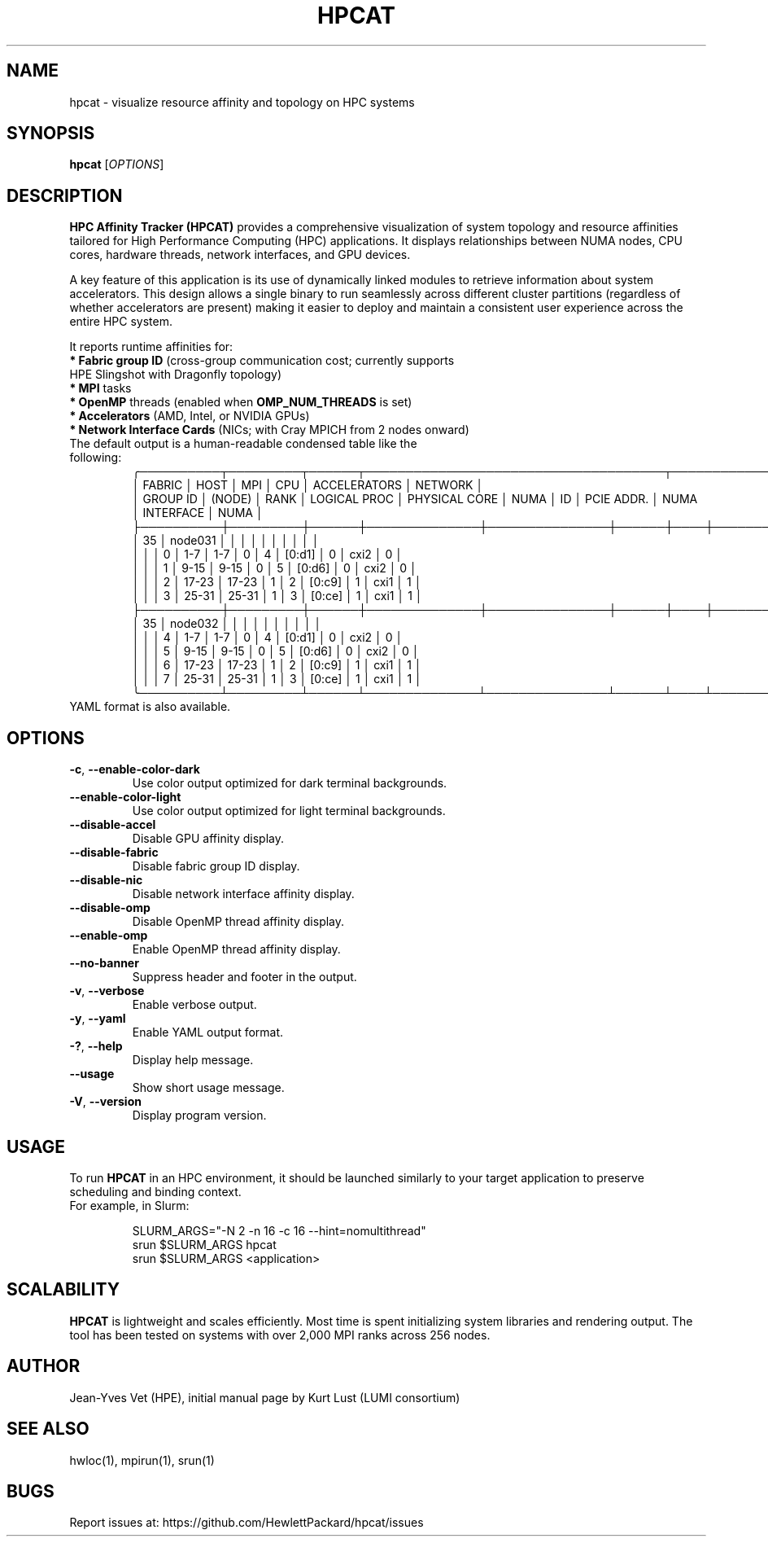.TH HPCAT 1 "May 2025" "HPC Affinity Tracker" "User Commands"
.SH NAME
hpcat \- visualize resource affinity and topology on HPC systems
.SH SYNOPSIS
.B hpcat
.RI [ OPTIONS ]

.SH DESCRIPTION
.B HPC Affinity Tracker (HPCAT)
provides a comprehensive visualization of system topology and resource affinities
tailored for High Performance Computing (HPC) applications. It displays relationships between
NUMA nodes, CPU cores, hardware threads, network interfaces, and GPU devices.

A key feature of this application is its use of dynamically linked modules to
retrieve information about system accelerators. This design allows a single binary
to run seamlessly across different cluster partitions (regardless of whether
accelerators are present) making it easier to deploy and maintain a consistent
user experience across the entire HPC system.

It reports runtime affinities for:

.TP
\fB* Fabric group ID\fR (cross-group communication cost; currently supports HPE Slingshot with Dragonfly topology)
.TP
\fB* MPI\fR tasks
.TP
\fB* OpenMP\fR threads (enabled when \fBOMP_NUM_THREADS\fP is set)
.TP
\fB* Accelerators\fR (AMD, Intel, or NVIDIA GPUs)
.TP
\fB* Network Interface Cards\fR (NICs; with Cray MPICH from 2 nodes onward)
.TP

The default output is a human-readable condensed table like the following:
.EX
╭──────────┬─────────┬──────┬─────────────────────────────────────┬────────────────────────┬──────────────────╮
│  FABRIC  │    HOST │  MPI │                 CPU                 │      ACCELERATORS      │     NETWORK      │
│ GROUP ID │  (NODE) │ RANK │ LOGICAL PROC │ PHYSICAL CORE │ NUMA │ ID │ PCIE ADDR. │ NUMA │ INTERFACE │ NUMA │
├──────────┼─────────┼──────┼──────────────┼───────────────┼──────┼────┼────────────┼──────┼───────────┼──────┤
│       35 │ node031 │      │              │               │      │    │            │      │           │      │
│          │         │    0 │          1-7 │           1-7 │    0 │  4 │     [0:d1] │    0 │      cxi2 │    0 │
│          │         │    1 │         9-15 │          9-15 │    0 │  5 │     [0:d6] │    0 │      cxi2 │    0 │
│          │         │    2 │        17-23 │         17-23 │    1 │  2 │     [0:c9] │    1 │      cxi1 │    1 │
│          │         │    3 │        25-31 │         25-31 │    1 │  3 │     [0:ce] │    1 │      cxi1 │    1 │
├──────────┼─────────┼──────┼──────────────┼───────────────┼──────┼────┼────────────┼──────┼───────────┼──────┤
│       35 │ node032 │      │              │               │      │    │            │      │           │      │
│          │         │    4 │          1-7 │           1-7 │    0 │  4 │     [0:d1] │    0 │      cxi2 │    0 │
│          │         │    5 │         9-15 │          9-15 │    0 │  5 │     [0:d6] │    0 │      cxi2 │    0 │
│          │         │    6 │        17-23 │         17-23 │    1 │  2 │     [0:c9] │    1 │      cxi1 │    1 │
│          │         │    7 │        25-31 │         25-31 │    1 │  3 │     [0:ce] │    1 │      cxi1 │    1 │
╰──────────┴─────────┴──────┴──────────────┴───────────────┴──────┴────┴────────────┴──────┴───────────┴──────╯
.EE

.TP
YAML format is also available.

.SH OPTIONS
.TP
.BR -c ", " --enable-color-dark
Use color output optimized for dark terminal backgrounds.
.TP
.BR --enable-color-light
Use color output optimized for light terminal backgrounds.
.TP
.BR --disable-accel
Disable GPU affinity display.
.TP
.BR --disable-fabric
Disable fabric group ID display.
.TP
.BR --disable-nic
Disable network interface affinity display.
.TP
.BR --disable-omp
Disable OpenMP thread affinity display.
.TP
.BR --enable-omp
Enable OpenMP thread affinity display.
.TP
.BR --no-banner
Suppress header and footer in the output.
.TP
.BR -v ", " --verbose
Enable verbose output.
.TP
.BR -y ", " --yaml
Enable YAML output format.
.TP
.BR -? ", " --help
Display help message.
.TP
.BR --usage
Show short usage message.
.TP
.BR -V ", " --version
Display program version.

.SH USAGE
To run
.B HPCAT
in an HPC environment, it should be launched similarly to your target application to preserve scheduling and binding context.

.TP
For example, in Slurm:

.EX
SLURM_ARGS="-N 2 -n 16 -c 16 --hint=nomultithread"
srun $SLURM_ARGS hpcat
srun $SLURM_ARGS <application>
.EE

.SH SCALABILITY
.B HPCAT
is lightweight and scales efficiently. Most time is spent initializing system libraries and rendering output. The tool has been tested on systems with over 2,000 MPI ranks across 256 nodes.

.SH AUTHOR
Jean-Yves Vet (HPE), initial manual page by Kurt Lust (LUMI consortium)

.SH SEE ALSO
hwloc(1), mpirun(1), srun(1)

.SH BUGS
Report issues at:
https://github.com/HewlettPackard/hpcat/issues
